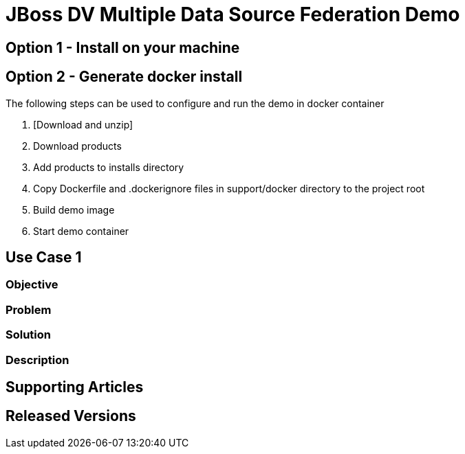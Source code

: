 = JBoss DV Multiple Data Source Federation Demo

== Option 1 - Install on your machine

== Option 2 - Generate docker install
The following steps can be used to configure and run the demo in docker container

. [Download and unzip]
. Download products
. Add products to installs directory
. Copy Dockerfile and .dockerignore files in support/docker directory to the project root
. Build demo image
. Start demo container

== Use Case 1

=== Objective

=== Problem

=== Solution

=== Description

== Supporting Articles

== Released Versions


